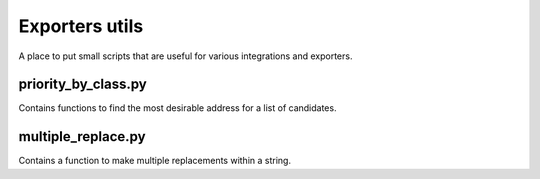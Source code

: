 Exporters utils
===============
A place to put small scripts that are useful for various integrations and exporters.

priority_by_class.py
--------------------
Contains functions to find the most desirable address for a list of candidates.

multiple_replace.py
-------------------
Contains a function to make multiple replacements within a string.
